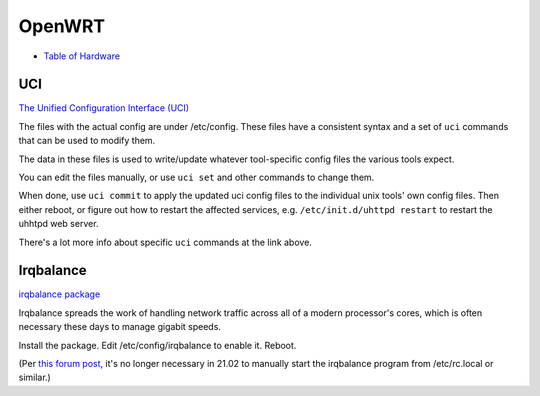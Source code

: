 OpenWRT
=======

* `Table of Hardware <https://openwrt.org/toh/start>`_

UCI
---

`The Unified Configuration Interface (UCI) <https://openwrt.org/docs/guide-user/base-system/uci>`_

The files with the actual config are under /etc/config. These files have a consistent
syntax and a set of ``uci`` commands that can be used to modify them.

The data in these files is used
to write/update whatever tool-specific config files the various tools expect.

You can edit the files manually, or use ``uci set`` and other commands to change them.

When done, use ``uci commit`` to apply the updated uci config files to the individual
unix tools' own config files. Then either reboot, or figure out how to restart the
affected services, e.g. ``/etc/init.d/uhttpd restart`` to restart the uhhtpd web server.

There's a lot more info about specific ``uci`` commands at the link above.

Irqbalance
----------

`irqbalance package <https://openwrt.org/packages/pkgdata/irqbalance>`_

Irqbalance spreads the work of handling network traffic across all of a
modern processor's cores, which is often necessary these days to manage
gigabit speeds.

Install the package. Edit /etc/config/irqbalance to enable it. Reboot.

(Per `this forum post <https://forum.openwrt.org/t/enabling-irqbalance/98750/2>`_,
it's no longer necessary in 21.02 to manually start the irqbalance
program from /etc/rc.local or similar.)
